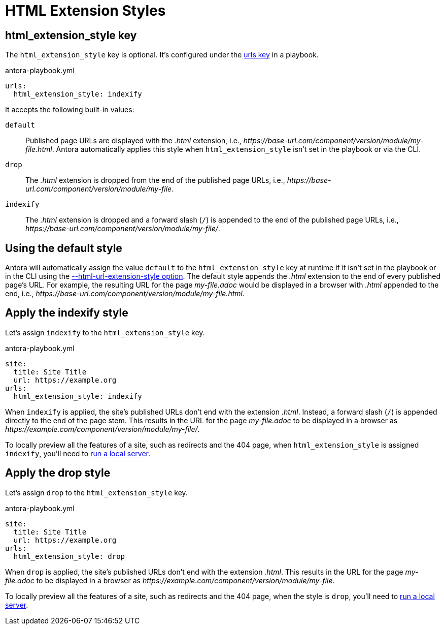 = HTML Extension Styles

[#html-extension-style-key]
== html_extension_style key

The `html_extension_style` key is optional.
It's configured under the xref:configure-urls.adoc[urls key] in a playbook.

.antora-playbook.yml
[,yaml]
----
urls:
  html_extension_style: indexify
----

It accepts the following built-in values:

`default`:: Published page URLs are displayed with the _.html_ extension, i.e., [.path]_\https://base-url.com/component/version/module/my-file.html_.
Antora automatically applies this style when `html_extension_style` isn't set in the playbook or via the CLI.

`drop`:: The _.html_ extension is dropped from the end of the published page URLs, i.e., [.path]_\https://base-url.com/component/version/module/my-file_.

`indexify`:: The _.html_ extension is dropped and a forward slash (`/`) is appended to the end of the published page URLs, i.e., [.path]_\https://base-url.com/component/version/module/my-file/_.

[#default]
== Using the default style

Antora will automatically assign the value `default` to the `html_extension_style` key at runtime if it isn't set in the playbook or in the CLI using the xref:cli:options.adoc#html-extension[--html-url-extension-style option].
The default style appends the _.html_ extension to the end of every published page's URL.
For example, the resulting URL for the page [.path]_my-file.adoc_ would be displayed in a browser with _.html_ appended to the end, i.e., [.path]_\https://base-url.com/component/version/module/my-file.html_.

[#indexify-style]
== Apply the indexify style

Let's assign `indexify` to the `html_extension_style` key.

.antora-playbook.yml
[,yaml]
----
site:
  title: Site Title
  url: https://example.org
urls:
  html_extension_style: indexify
----

When `indexify` is applied, the site's published URLs don't end with the extension _.html_.
Instead, a forward slash (`/`) is appended directly to the end of the page stem.
This results in the URL for the page [.path]_my-file.adoc_ to be displayed in a browser as [.path]_\https://example.com/component/version/module/my-file/_.

To locally preview all the features of a site, such as redirects and the 404 page, when `html_extension_style` is assigned `indexify`, you'll need to xref:ROOT:preview-site.adoc[run a local server].

[#drop-style]
== Apply the drop style

Let's assign `drop` to the `html_extension_style` key.

.antora-playbook.yml
[,yaml]
----
site:
  title: Site Title
  url: https://example.org
urls:
  html_extension_style: drop
----

When `drop` is applied, the site's published URLs don't end with the extension _.html_.
This results in the URL for the page [.path]_my-file.adoc_ to be displayed in a browser as [.path]_\https://example.com/component/version/module/my-file_.

To locally preview all the features of a site, such as redirects and the 404 page, when the style is `drop`, you'll need to xref:ROOT:preview-site.adoc[run a local server].
